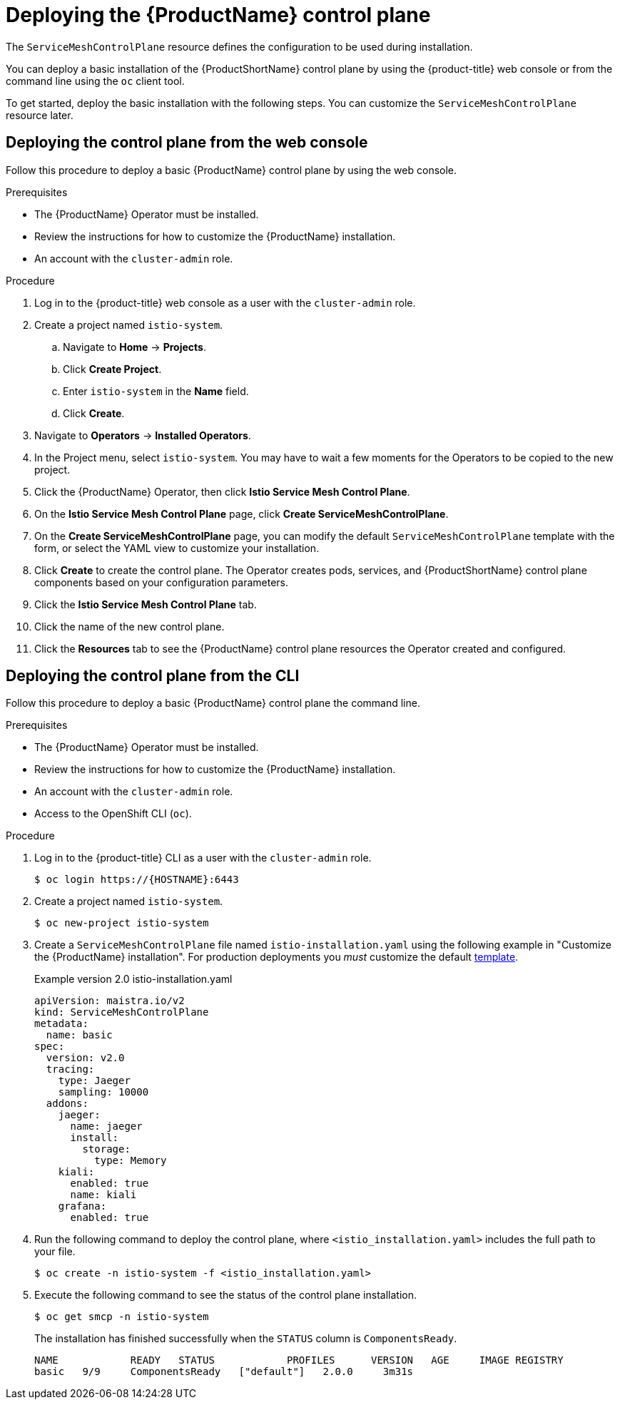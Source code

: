 // Module included in the following assemblies:
//
// * service_mesh/v2x/installing-ossm.adoc

[id="ossm-control-plane-deploy_{context}"]
= Deploying the {ProductName} control plane

////
TODO - Flesh out how multitenancy affects this, link to control plate template topic.
////

The `ServiceMeshControlPlane` resource defines the configuration to be used during installation.

You can deploy a basic installation of the {ProductShortName} control plane by using the {product-title} web console or from the command line using the `oc` client tool.

To get started, deploy the basic installation with the following steps. You can customize the `ServiceMeshControlPlane` resource later.

[id="ossm-control-plane-deploy-operatorhub_{context}"]
== Deploying the control plane from the web console

Follow this procedure to deploy a basic {ProductName} control plane by using the web console.

.Prerequisites

* The {ProductName} Operator must be installed.
* Review the instructions for how to customize the {ProductName} installation.
* An account with the `cluster-admin` role.

.Procedure

. Log in to the {product-title} web console as a user with the `cluster-admin` role.

. Create a project named `istio-system`.

.. Navigate to *Home* -> *Projects*.

.. Click *Create Project*.

.. Enter `istio-system` in the *Name* field.

.. Click *Create*.

. Navigate to *Operators* -> *Installed Operators*.

. In the Project menu, select `istio-system`. You may have to wait a few moments for the Operators to be copied to the new project.

. Click the {ProductName} Operator, then click *Istio Service Mesh Control Plane*.

. On the *Istio Service Mesh Control Plane* page, click *Create ServiceMeshControlPlane*.

. On the *Create ServiceMeshControlPlane* page, you can modify the default `ServiceMeshControlPlane` template with the form, or select the YAML view to customize your installation.

. Click *Create* to create the control plane. The Operator creates pods, services, and {ProductShortName} control plane components based on your configuration parameters.

. Click the *Istio Service Mesh Control Plane* tab.

. Click the name of the new control plane.

. Click the *Resources* tab to see the {ProductName} control plane resources the Operator created and configured.


[id="ossm-control-plane-deploy-cli_{context}"]
== Deploying the control plane from the CLI

Follow this procedure to deploy a basic {ProductName} control plane the command line.

.Prerequisites

* The {ProductName} Operator must be installed.
* Review the instructions for how to customize the {ProductName} installation.
* An account with the `cluster-admin` role.
* Access to the OpenShift CLI (`oc`).

.Procedure

. Log in to the {product-title} CLI as a user with the `cluster-admin` role.
+
[source,terminal]
----
$ oc login https://{HOSTNAME}:6443
----
+
. Create a project named `istio-system`.
+
[source,terminal]
----
$ oc new-project istio-system
----
+
. Create a `ServiceMeshControlPlane` file named `istio-installation.yaml` using the following example in "Customize the {ProductName} installation". For production deployments you _must_ customize the default link:https://github.com/maistra/istio-operator/blob/maistra-2.0/deploy/examples/maistra_v2_servicemeshcontrolplane_cr_auth.yaml[template].
+
.Example version 2.0 istio-installation.yaml
[source,yaml]
----
apiVersion: maistra.io/v2
kind: ServiceMeshControlPlane
metadata:
  name: basic
spec:
  version: v2.0
  tracing:
    type: Jaeger
    sampling: 10000
  addons:
    jaeger:
      name: jaeger
      install:
        storage:
          type: Memory
    kiali:
      enabled: true
      name: kiali
    grafana:
      enabled: true
----
+
. Run the following command to deploy the control plane, where `<istio_installation.yaml>` includes the full path to your file.
+
[source,terminal]
----
$ oc create -n istio-system -f <istio_installation.yaml>
----
+
. Execute the following command to see the status of the control plane installation.
+
[source,terminal]
----
$ oc get smcp -n istio-system
----
+
The installation has finished successfully when the `STATUS` column is `ComponentsReady`.
+
----
NAME            READY   STATUS            PROFILES      VERSION   AGE     IMAGE REGISTRY
basic   9/9     ComponentsReady   ["default"]   2.0.0     3m31s
----
